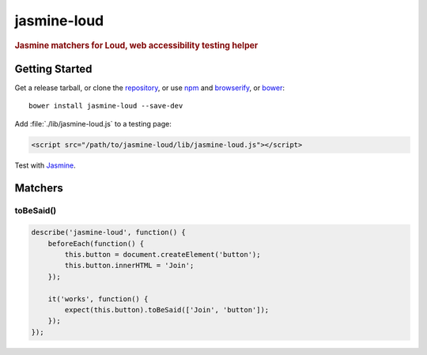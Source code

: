 jasmine-loud
============

.. rubric:: Jasmine matchers for Loud, web accessibility testing helper

Getting Started
---------------

Get a release tarball, or clone the `repository`_, or use `npm`_ and
`browserify`_, or `bower`_:

::

   bower install jasmine-loud --save-dev

Add :file:`./lib/jasmine-loud.js` to a testing page:

.. code-block:: html

   <script src="/path/to/jasmine-loud/lib/jasmine-loud.js"></script>

Test with `Jasmine`_.

Matchers
--------

toBeSaid()
~~~~~~~~~~

.. code-block:: js

   describe('jasmine-loud', function() {
       beforeEach(function() {
           this.button = document.createElement('button');
           this.button.innerHTML = 'Join';
       });

       it('works', function() {
           expect(this.button).toBeSaid(['Join', 'button']);
       });
   });

.. _repository: https://github.com/ruslansagitov/jasmine-loud
.. _npm: https://github.com/npm/npm
.. _browserify: https://github.com/substack/node-browserify
.. _bower: http://bower.io
.. _Jasmine: http://jasmine.github.io/
